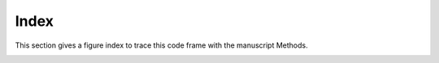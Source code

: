 .. _`figure-index`:
========================
Index 
========================
This section gives a figure index to trace this code frame with the manuscript Methods.

.. figure:: ../_static/mappingtoplanarian.jpg
    :width: 800px
    :align: right
    :alt: mappingtoplanarian


